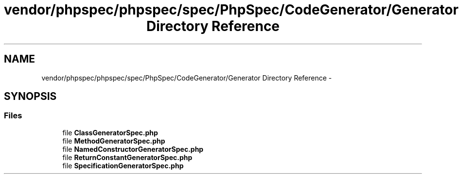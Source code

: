 .TH "vendor/phpspec/phpspec/spec/PhpSpec/CodeGenerator/Generator Directory Reference" 3 "Tue Apr 14 2015" "Version 1.0" "VirtualSCADA" \" -*- nroff -*-
.ad l
.nh
.SH NAME
vendor/phpspec/phpspec/spec/PhpSpec/CodeGenerator/Generator Directory Reference \- 
.SH SYNOPSIS
.br
.PP
.SS "Files"

.in +1c
.ti -1c
.RI "file \fBClassGeneratorSpec\&.php\fP"
.br
.ti -1c
.RI "file \fBMethodGeneratorSpec\&.php\fP"
.br
.ti -1c
.RI "file \fBNamedConstructorGeneratorSpec\&.php\fP"
.br
.ti -1c
.RI "file \fBReturnConstantGeneratorSpec\&.php\fP"
.br
.ti -1c
.RI "file \fBSpecificationGeneratorSpec\&.php\fP"
.br
.in -1c
